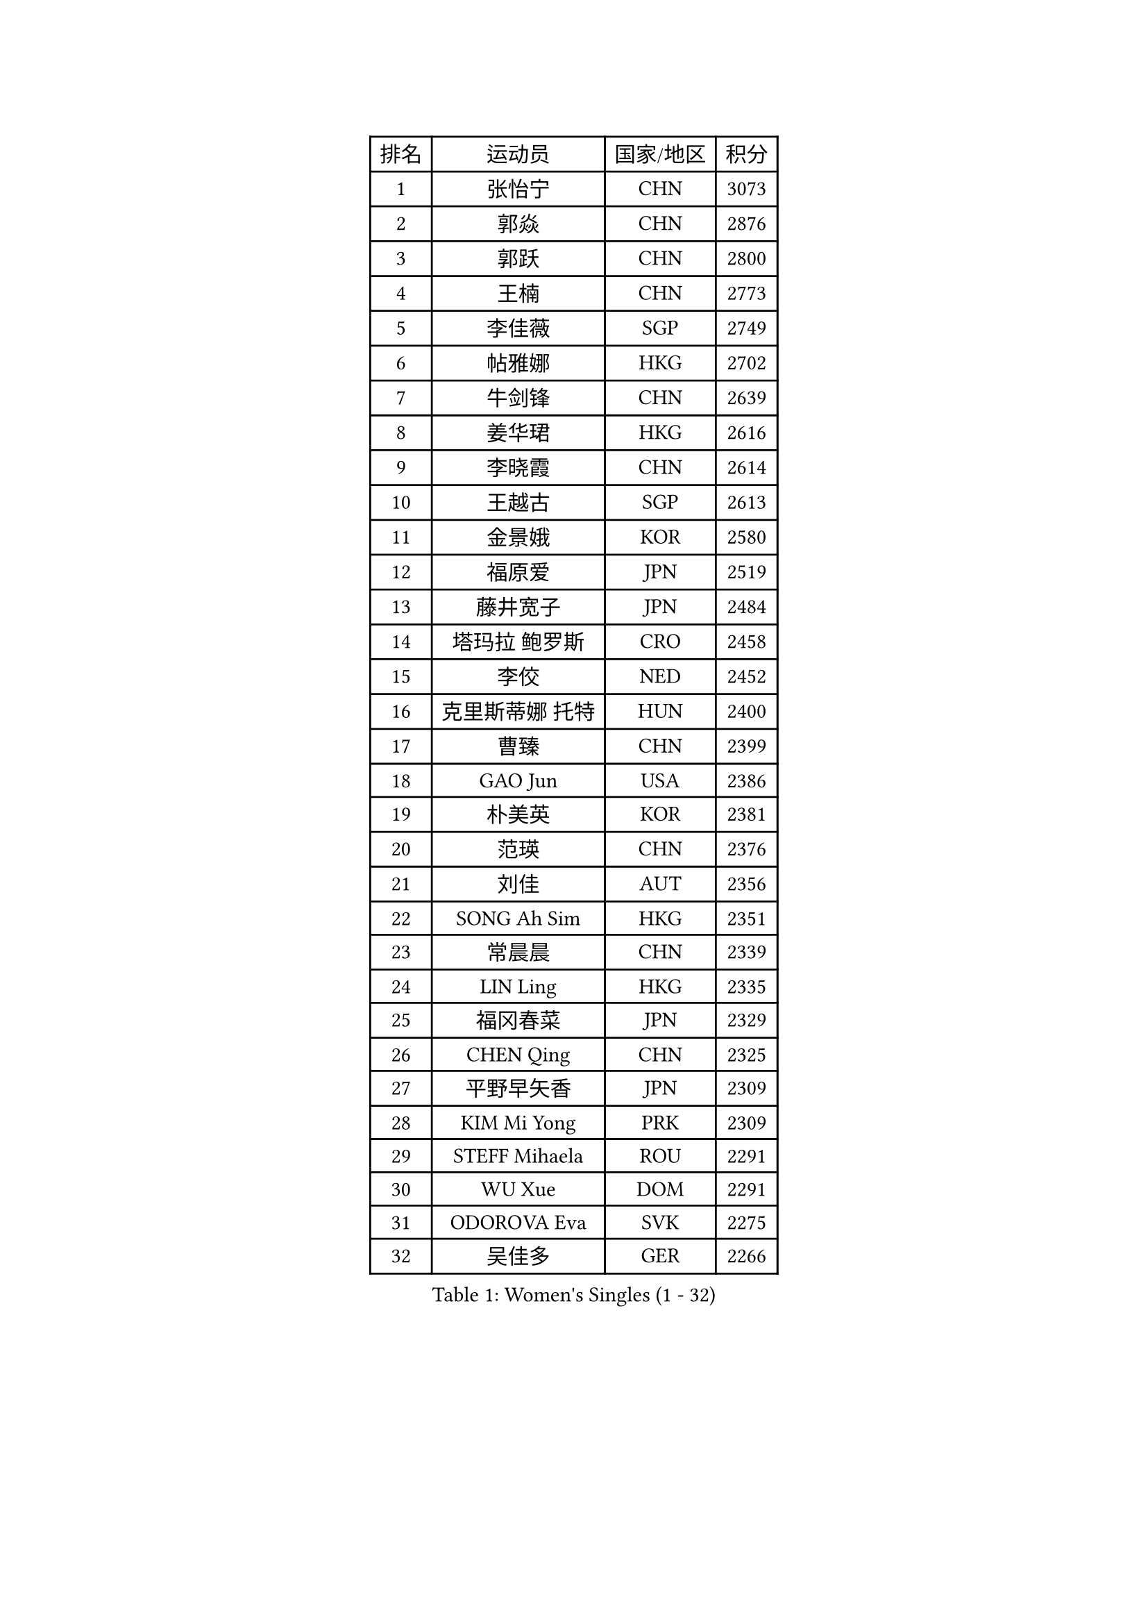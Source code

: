 
#set text(font: ("Courier New", "NSimSun"))
#figure(
  caption: "Women's Singles (1 - 32)",
    table(
      columns: 4,
      [排名], [运动员], [国家/地区], [积分],
      [1], [张怡宁], [CHN], [3073],
      [2], [郭焱], [CHN], [2876],
      [3], [郭跃], [CHN], [2800],
      [4], [王楠], [CHN], [2773],
      [5], [李佳薇], [SGP], [2749],
      [6], [帖雅娜], [HKG], [2702],
      [7], [牛剑锋], [CHN], [2639],
      [8], [姜华珺], [HKG], [2616],
      [9], [李晓霞], [CHN], [2614],
      [10], [王越古], [SGP], [2613],
      [11], [金景娥], [KOR], [2580],
      [12], [福原爱], [JPN], [2519],
      [13], [藤井宽子], [JPN], [2484],
      [14], [塔玛拉 鲍罗斯], [CRO], [2458],
      [15], [李佼], [NED], [2452],
      [16], [克里斯蒂娜 托特], [HUN], [2400],
      [17], [曹臻], [CHN], [2399],
      [18], [GAO Jun], [USA], [2386],
      [19], [朴美英], [KOR], [2381],
      [20], [范瑛], [CHN], [2376],
      [21], [刘佳], [AUT], [2356],
      [22], [SONG Ah Sim], [HKG], [2351],
      [23], [常晨晨], [CHN], [2339],
      [24], [LIN Ling], [HKG], [2335],
      [25], [福冈春菜], [JPN], [2329],
      [26], [CHEN Qing], [CHN], [2325],
      [27], [平野早矢香], [JPN], [2309],
      [28], [KIM Mi Yong], [PRK], [2309],
      [29], [STEFF Mihaela], [ROU], [2291],
      [30], [WU Xue], [DOM], [2291],
      [31], [ODOROVA Eva], [SVK], [2275],
      [32], [吴佳多], [GER], [2266],
    )
  )#pagebreak()

#set text(font: ("Courier New", "NSimSun"))
#figure(
  caption: "Women's Singles (33 - 64)",
    table(
      columns: 4,
      [排名], [运动员], [国家/地区], [积分],
      [33], [KRAMER Tanja], [GER], [2259],
      [34], [JEON Hyekyung], [KOR], [2245],
      [35], [STEFANOVA Nikoleta], [ITA], [2241],
      [36], [沈燕飞], [ESP], [2237],
      [37], [KANAZAWA Saki], [JPN], [2228],
      [38], [KWAK Bangbang], [KOR], [2217],
      [39], [SUN Beibei], [SGP], [2214],
      [40], [MOON Hyunjung], [KOR], [2211],
      [41], [梅村礼], [JPN], [2210],
      [42], [TAN Wenling], [ITA], [2208],
      [43], [PENG Luyang], [CHN], [2206],
      [44], [LEE Eunhee], [KOR], [2205],
      [45], [#text(gray, "KIM Bokrae")], [KOR], [2194],
      [46], [GANINA Svetlana], [RUS], [2194],
      [47], [HIURA Reiko], [JPN], [2193],
      [48], [#text(gray, "李恩实")], [KOR], [2192],
      [49], [维多利亚 帕芙洛维奇], [BLR], [2187],
      [50], [LAU Sui Fei], [HKG], [2181],
      [51], [KOMWONG Nanthana], [THA], [2180],
      [52], [LI Nan], [CHN], [2173],
      [53], [KOTIKHINA Irina], [RUS], [2166],
      [54], [STRUSE Nicole], [GER], [2148],
      [55], [XIAN Yifang], [FRA], [2142],
      [56], [FUJINUMA Ai], [JPN], [2127],
      [57], [#text(gray, "RYOM Won Ok")], [PRK], [2124],
      [58], [张瑞], [HKG], [2117],
      [59], [PAOVIC Sandra], [CRO], [2113],
      [60], [LI Xue], [FRA], [2113],
      [61], [LI Qiangbing], [AUT], [2109],
      [62], [#text(gray, "XU Yan")], [SGP], [2103],
      [63], [WANG Chen], [CHN], [2101],
      [64], [ROBERTSON Laura], [GER], [2100],
    )
  )#pagebreak()

#set text(font: ("Courier New", "NSimSun"))
#figure(
  caption: "Women's Singles (65 - 96)",
    table(
      columns: 4,
      [排名], [运动员], [国家/地区], [积分],
      [65], [ZAMFIR Adriana], [ROU], [2095],
      [66], [#text(gray, "ZHANG Xueling")], [SGP], [2088],
      [67], [GRUNDISCH Carole], [FRA], [2086],
      [68], [STRBIKOVA Renata], [CZE], [2086],
      [69], [SCHALL Elke], [GER], [2085],
      [70], [TASEI Mikie], [JPN], [2083],
      [71], [PASKAUSKIENE Ruta], [LTU], [2077],
      [72], [刘诗雯], [CHN], [2072],
      [73], [BOLLMEIER Nadine], [GER], [2070],
      [74], [丁宁], [CHN], [2070],
      [75], [KONISHI An], [JPN], [2069],
      [76], [PAVLOVICH Veronika], [BLR], [2066],
      [77], [BILENKO Tetyana], [UKR], [2060],
      [78], [TAN Paey Fern], [SGP], [2049],
      [79], [MUANGSUK Anisara], [THA], [2037],
      [80], [LAY Jian Fang], [AUS], [2025],
      [81], [IVANCAN Irene], [GER], [2024],
      [82], [SCHOPP Jie], [GER], [2024],
      [83], [POTA Georgina], [HUN], [2022],
      [84], [TERUI Moemi], [JPN], [2021],
      [85], [李倩], [POL], [2018],
      [86], [LU Yun-Feng], [TPE], [2013],
      [87], [#text(gray, "BADESCU Otilia")], [ROU], [1996],
      [88], [MONTEIRO DODEAN Daniela], [ROU], [1996],
      [89], [KRAVCHENKO Marina], [ISR], [1995],
      [90], [#text(gray, "FAZEKAS Maria")], [HUN], [1982],
      [91], [POHAR Martina], [SLO], [1979],
      [92], [MIROU Maria], [GRE], [1976],
      [93], [于梦雨], [SGP], [1975],
      [94], [JEE Minhyung], [AUS], [1975],
      [95], [MOLNAR Cornelia], [CRO], [1975],
      [96], [EKHOLM Matilda], [SWE], [1970],
    )
  )#pagebreak()

#set text(font: ("Courier New", "NSimSun"))
#figure(
  caption: "Women's Singles (97 - 128)",
    table(
      columns: 4,
      [排名], [运动员], [国家/地区], [积分],
      [97], [WANG Yu], [ITA], [1965],
      [98], [KIM Kyungha], [KOR], [1964],
      [99], [SHIM Serom], [KOR], [1959],
      [100], [XU Jie], [POL], [1952],
      [101], [LOVAS Petra], [HUN], [1951],
      [102], [RAMIREZ Sara], [ESP], [1951],
      [103], [GATINSKA Katalina], [BUL], [1949],
      [104], [LI Chunli], [NZL], [1949],
      [105], [YOON Sunae], [KOR], [1947],
      [106], [DVORAK Galia], [ESP], [1942],
      [107], [PALINA Irina], [RUS], [1939],
      [108], [KOSTROMINA Tatyana], [BLR], [1933],
      [109], [FEHER Gabriela], [SRB], [1932],
      [110], [MOLNAR Zita], [HUN], [1924],
      [111], [伊丽莎白 萨玛拉], [ROU], [1922],
      [112], [GONCALVES Paula Susana], [POR], [1921],
      [113], [#text(gray, "GOBEL Jessica")], [GER], [1918],
      [114], [#text(gray, "BATORFI Csilla")], [HUN], [1905],
      [115], [MOCROUSOV Elena], [MDA], [1903],
      [116], [ZHU Fang], [ESP], [1901],
      [117], [PHAI PANG Laurie], [FRA], [1898],
      [118], [LANG Kristin], [GER], [1897],
      [119], [LI Bin], [HUN], [1896],
      [120], [石垣优香], [JPN], [1891],
      [121], [#text(gray, "DOBESOVA Jana")], [CZE], [1889],
      [122], [KIM Jong], [PRK], [1889],
      [123], [HUANG Yi-Hua], [TPE], [1886],
      [124], [#text(gray, "ELLO Vivien")], [HUN], [1884],
      [125], [BARTHEL Zhenqi], [GER], [1882],
      [126], [MEDINA Iizzwa], [HON], [1880],
      [127], [#text(gray, "KISHIDA Satoko")], [JPN], [1873],
      [128], [#text(gray, "WIGOW Susanna")], [SWE], [1872],
    )
  )